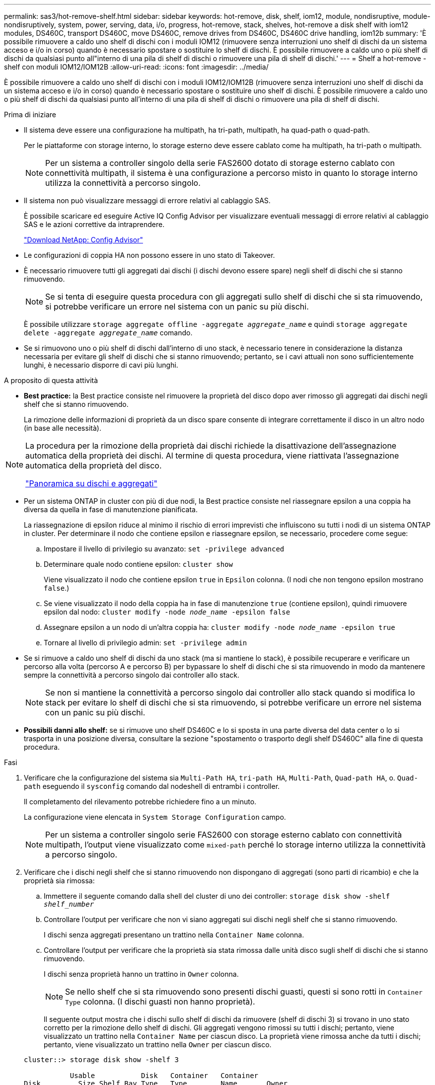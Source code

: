 ---
permalink: sas3/hot-remove-shelf.html 
sidebar: sidebar 
keywords: hot-remove, disk, shelf, iom12, module, nondisruptive, module-nondisruptively, system, power, serving, data, i/o, progress, hot-remove, stack, shelves, hot-remove a disk shelf with iom12 modules, DS460C, transport DS460C, move DS460C, remove drives from DS460C, DS460C drive handling, iom12b 
summary: 'È possibile rimuovere a caldo uno shelf di dischi con i moduli IOM12 (rimuovere senza interruzioni uno shelf di dischi da un sistema acceso e i/o in corso) quando è necessario spostare o sostituire lo shelf di dischi. È possibile rimuovere a caldo uno o più shelf di dischi da qualsiasi punto all"interno di una pila di shelf di dischi o rimuovere una pila di shelf di dischi.' 
---
= Shelf a hot-remove - shelf con moduli IOM12/IOM12B
:allow-uri-read: 
:icons: font
:imagesdir: ../media/


[role="lead"]
È possibile rimuovere a caldo uno shelf di dischi con i moduli IOM12/IOM12B (rimuovere senza interruzioni uno shelf di dischi da un sistema acceso e i/o in corso) quando è necessario spostare o sostituire uno shelf di dischi. È possibile rimuovere a caldo uno o più shelf di dischi da qualsiasi punto all'interno di una pila di shelf di dischi o rimuovere una pila di shelf di dischi.

.Prima di iniziare
* Il sistema deve essere una configurazione ha multipath, ha tri-path, multipath, ha quad-path o quad-path.
+
Per le piattaforme con storage interno, lo storage esterno deve essere cablato come ha multipath, ha tri-path o multipath.

+

NOTE: Per un sistema a controller singolo della serie FAS2600 dotato di storage esterno cablato con connettività multipath, il sistema è una configurazione a percorso misto in quanto lo storage interno utilizza la connettività a percorso singolo.

* Il sistema non può visualizzare messaggi di errore relativi al cablaggio SAS.
+
È possibile scaricare ed eseguire Active IQ Config Advisor per visualizzare eventuali messaggi di errore relativi al cablaggio SAS e le azioni correttive da intraprendere.

+
https://mysupport.netapp.com/site/tools["Download NetApp: Config Advisor"^]

* Le configurazioni di coppia HA non possono essere in uno stato di Takeover.
* È necessario rimuovere tutti gli aggregati dai dischi (i dischi devono essere spare) negli shelf di dischi che si stanno rimuovendo.
+

NOTE: Se si tenta di eseguire questa procedura con gli aggregati sullo shelf di dischi che si sta rimuovendo, si potrebbe verificare un errore nel sistema con un panic su più dischi.

+
È possibile utilizzare `storage aggregate offline -aggregate _aggregate_name_` e quindi `storage aggregate delete -aggregate _aggregate_name_` comando.

* Se si rimuovono uno o più shelf di dischi dall'interno di uno stack, è necessario tenere in considerazione la distanza necessaria per evitare gli shelf di dischi che si stanno rimuovendo; pertanto, se i cavi attuali non sono sufficientemente lunghi, è necessario disporre di cavi più lunghi.


.A proposito di questa attività
* *Best practice:* la Best practice consiste nel rimuovere la proprietà del disco dopo aver rimosso gli aggregati dai dischi negli shelf che si stanno rimuovendo.
+
La rimozione delle informazioni di proprietà da un disco spare consente di integrare correttamente il disco in un altro nodo (in base alle necessità).



[NOTE]
====
La procedura per la rimozione della proprietà dai dischi richiede la disattivazione dell'assegnazione automatica della proprietà dei dischi. Al termine di questa procedura, viene riattivata l'assegnazione automatica della proprietà del disco.

https://docs.netapp.com/us-en/ontap/disks-aggregates/index.html["Panoramica su dischi e aggregati"^]

====
* Per un sistema ONTAP in cluster con più di due nodi, la Best practice consiste nel riassegnare epsilon a una coppia ha diversa da quella in fase di manutenzione pianificata.
+
La riassegnazione di epsilon riduce al minimo il rischio di errori imprevisti che influiscono su tutti i nodi di un sistema ONTAP in cluster. Per determinare il nodo che contiene epsilon e riassegnare epsilon, se necessario, procedere come segue:

+
.. Impostare il livello di privilegio su avanzato: `set -privilege advanced`
.. Determinare quale nodo contiene epsilon: `cluster show`
+
Viene visualizzato il nodo che contiene epsilon `true` in `Epsilon` colonna. (I nodi che non tengono epsilon mostrano `false`.)

.. Se viene visualizzato il nodo della coppia ha in fase di manutenzione `true` (contiene epsilon), quindi rimuovere epsilon dal nodo: `cluster modify -node _node_name_ -epsilon false`
.. Assegnare epsilon a un nodo di un'altra coppia ha: `cluster modify -node _node_name_ -epsilon true`
.. Tornare al livello di privilegio admin: `set -privilege admin`


* Se si rimuove a caldo uno shelf di dischi da uno stack (ma si mantiene lo stack), è possibile recuperare e verificare un percorso alla volta (percorso A e percorso B) per bypassare lo shelf di dischi che si sta rimuovendo in modo da mantenere sempre la connettività a percorso singolo dai controller allo stack.
+

NOTE: Se non si mantiene la connettività a percorso singolo dai controller allo stack quando si modifica lo stack per evitare lo shelf di dischi che si sta rimuovendo, si potrebbe verificare un errore nel sistema con un panic su più dischi.

* *Possibili danni allo shelf:* se si rimuove uno shelf DS460C e lo si sposta in una parte diversa del data center o lo si trasporta in una posizione diversa, consultare la sezione "spostamento o trasporto degli shelf DS460C" alla fine di questa procedura.


.Fasi
. Verificare che la configurazione del sistema sia `Multi-Path HA`, `tri-path HA`, `Multi-Path`, `Quad-path HA`, o. `Quad-path` eseguendo il `sysconfig` comando dal nodeshell di entrambi i controller.
+
Il completamento del rilevamento potrebbe richiedere fino a un minuto.

+
La configurazione viene elencata in `System Storage Configuration` campo.

+

NOTE: Per un sistema a controller singolo serie FAS2600 con storage esterno cablato con connettività multipath, l'output viene visualizzato come `mixed-path` perché lo storage interno utilizza la connettività a percorso singolo.

. Verificare che i dischi negli shelf che si stanno rimuovendo non dispongano di aggregati (sono parti di ricambio) e che la proprietà sia rimossa:
+
.. Immettere il seguente comando dalla shell del cluster di uno dei controller: `storage disk show -shelf _shelf_number_`
.. Controllare l'output per verificare che non vi siano aggregati sui dischi negli shelf che si stanno rimuovendo.
+
I dischi senza aggregati presentano un trattino nella `Container Name` colonna.

.. Controllare l'output per verificare che la proprietà sia stata rimossa dalle unità disco sugli shelf di dischi che si stanno rimuovendo.
+
I dischi senza proprietà hanno un trattino in `Owner` colonna.

+

NOTE: Se nello shelf che si sta rimuovendo sono presenti dischi guasti, questi si sono rotti in `Container Type` colonna. (I dischi guasti non hanno proprietà).

+
Il seguente output mostra che i dischi sullo shelf di dischi da rimuovere (shelf di dischi 3) si trovano in uno stato corretto per la rimozione dello shelf di dischi. Gli aggregati vengono rimossi su tutti i dischi; pertanto, viene visualizzato un trattino nella `Container Name` per ciascun disco. La proprietà viene rimossa anche da tutti i dischi; pertanto, viene visualizzato un trattino nella `Owner` per ciascun disco.



+
[listing]
----
cluster::> storage disk show -shelf 3

           Usable           Disk   Container   Container
Disk         Size Shelf Bay Type   Type        Name       Owner
-------- -------- ----- --- ------ ----------- ---------- ---------
...
1.3.4           -     3   4 SAS    spare                -         -
1.3.5           -     3   5 SAS    spare                -         -
1.3.6           -     3   6 SAS    broken               -         -
1.3.7           -     3   7 SAS    spare                -         -
...
----
. Individuare fisicamente gli shelf di dischi da rimuovere.
+
Se necessario, è possibile attivare i LED di posizione (blu) dello shelf di dischi per individuare fisicamente lo shelf di dischi interessato: `storage shelf location-led modify -shelf-name _shelf_name_ -led-status on`

+

NOTE: Uno shelf di dischi ha tre LED di posizione: Uno sul display operatore e uno su ciascun modulo IOM12. I LED di posizione rimangono accesi per 30 minuti. È possibile disattivarli immettendo lo stesso comando, ma utilizzando l'opzione Off.

. Se si sta rimuovendo un intero stack di shelf di dischi, completare i seguenti passaggi secondari; in caso contrario, passare alla fase successiva:
+
.. Rimuovere tutti i cavi SAS sul percorso A (IOM A) e B (IOM B).
+
Sono inclusi i cavi controller-shelf e i cavi shelf-to-shelf per tutti gli shelf di dischi nello stack che si sta rimuovendo.

.. Passare alla fase 9.


. Se si rimuovono uno o più shelf di dischi da uno stack (ma si mantiene lo stack), recuperare le connessioni dello stack del percorso A (IOM A) per bypassare gli shelf di dischi che si stanno rimuovendo completando la serie di passaggi secondari applicabili:
+
Se si rimuovono più shelf di dischi nello stack, completare la serie di passaggi secondari applicabili uno shelf di dischi alla volta.

+

NOTE: Attendere almeno 10 secondi prima di collegare la porta. I connettori dei cavi SAS sono dotati di chiave; se orientati correttamente in una porta SAS, il connettore scatta in posizione e il LED LNK della porta SAS dello shelf di dischi si illumina di verde. Per gli shelf di dischi, inserire un connettore per cavo SAS con la linguetta rivolta verso il basso (nella parte inferiore del connettore).

+
[cols="2*"]
|===
| Se si sta rimuovendo... | Quindi... 


 a| 
Shelf di dischi da una delle due estremità (primo o ultimo shelf logico) di uno stack
 a| 
.. Rimuovere eventuali cavi shelf-to-shelf dalle porte IOM A sullo shelf di dischi da rimuovere e metterli da parte.
.. Scollegare tutti i cavi controller-to-stack collegati alle porte IOM A sullo shelf di dischi che si desidera rimuovere e inserirli nelle stesse porte IOM A sullo shelf di dischi successivo nello stack.
+
Lo shelf di dischi "`next`" può trovarsi sopra o sotto lo shelf di dischi che si sta rimuovendo a seconda dell'estremità dello stack da cui si sta rimuovendo lo shelf di dischi.





 a| 
Uno shelf di dischi dal centro dello stack Uno shelf di dischi al centro di uno stack è collegato solo ad altri shelf di dischi, non ad alcun controller.
 a| 
.. Rimuovere eventuali cavi shelf-to-shelf dalle porte IOM A 1 e 2 o dalle porte 3 e 4 sullo shelf di dischi da rimuovere e IOM A dello shelf di dischi successivo, quindi metterli da parte.
.. Scollegare il cablaggio shelf-to-shelf rimanente collegato alle porte IOM A sullo shelf di dischi che si sta rimuovendo e collegarlo alle stesse porte IOM A sullo shelf di dischi successivo nello stack. Lo shelf di dischi "`next`" può trovarsi sopra o sotto lo shelf di dischi che si sta rimuovendo, a seconda delle porte IOM A (1 e 2 o 3 e 4) da cui è stato rimosso il cablaggio.


|===
+
Per la rimozione di uno shelf di dischi da un'estremità di uno stack o dal centro di uno stack, fare riferimento ai seguenti esempi di cablaggio. Prendere nota degli esempi di cablaggio riportati di seguito:

+
** I moduli IOM12/IOM12B sono disposti affiancati come in uno shelf di dischi DS224C o DS212C; se si dispone di DS460C, i moduli IOM12/IOM12B sono disposti uno sopra l'altro.
** Lo stack in ogni esempio è cablato con cablaggio standard shelf-to-shelf, utilizzato negli stack cablati con connettività ha multipath, ha trio-path o multipath.
+
È possibile dedurre la ricablaggio se lo stack è cablato con connettività ha quad-path o quad-path, che utilizza un cablaggio shelf-to-shelf doppio-wide.

** Gli esempi di cablaggio dimostrano la ricablaggio di uno dei percorsi: Percorso A (IOM A).
+
Ripetere la procedura di ricablaggio per il percorso B (IOM B).

** L'esempio di cablaggio per la rimozione di uno shelf di dischi dalla fine di uno stack dimostra la rimozione dell'ultimo shelf logico di dischi in uno stack cablato con connettività ha multipath o ha a tre percorsi.
+
È possibile dedurre la ricablaggio se si sta rimuovendo il primo shelf logico di un disco in uno stack o se lo stack dispone di connettività multipath.

+
image::../media/drw_hotremove_end.gif[estremità di rimozione rapida drw]

+
image::../media/drw_hotremove_middle.gif[drw hotremove centrale]



. Verificare di aver ignorato gli shelf di dischi che si stanno rimuovendo e di aver ristabilita correttamente le connessioni dello stack del percorso A (IOM A): `storage disk show -port`
+
Per le configurazioni di coppia ha, eseguire questo comando dalla shell dei cluster di entrambi i controller. Il completamento del rilevamento potrebbe richiedere fino a un minuto.

+
Le prime due righe di output mostrano i dischi con connettività attraverso il percorso A e B. Le ultime due righe di output mostrano i dischi con connettività attraverso un percorso singolo, percorso B.

+
[listing]
----
cluster::> storage show disk -port

PRIMARY  PORT SECONDARY      PORT TYPE SHELF BAY
-------- ---- ---------      ---- ---- ----- ---
1.20.0   A    node1:6a.20.0  B    SAS  20    0
1.20.1   A    node1:6a.20.1  B    SAS  20    1
1.21.0   B    -              -    SAS  21    0
1.21.1   B    -              -    SAS  21    1
...
----
. La fase successiva dipende da `storage disk show -port` output del comando:
+
[cols="2*"]
|===
| Se l'output mostra... | Quindi... 


 a| 
Tutti i dischi nello stack sono collegati attraverso i percorsi A e B, ad eccezione di quelli presenti negli shelf disconnessi, che sono collegati solo attraverso il percorso B.
 a| 
Passare alla fase successiva.

Hai superato con successo gli shelf di dischi che stai rimuovendo e hai ristabilita il percorso A sui dischi rimanenti nello stack.



 a| 
Qualsiasi altra cosa oltre a quanto sopra
 a| 
Ripetere i passaggi 5 e 6.

È necessario correggere il cablaggio.

|===
. Completare i seguenti passaggi secondari per gli shelf di dischi (nello stack) che si desidera rimuovere:
+
.. Ripetere i passaggi da 5 a 7 per il percorso B.
+

NOTE: Quando si ripete il passaggio 7 e se lo stack è stato cablato correttamente, si dovrebbero visualizzare solo tutte le unità disco rimanenti collegate attraverso il percorso A e il percorso B.

.. Ripetere il passaggio 1 per verificare che la configurazione del sistema sia identica a quella precedente alla rimozione di uno o più shelf di dischi da uno stack.
.. Passare alla fase successiva.


. Se, durante la preparazione di questa procedura, la proprietà dei dischi è stata rimossa, l'assegnazione automatica della proprietà dei dischi è stata disattivata e riattivata immettendo il seguente comando; in caso contrario, passare alla fase successiva: `storage disk option modify -autoassign on`
+
Per le configurazioni di coppia ha, eseguire il comando dalla shell dei cluster di entrambi i controller.

. Spegnere gli shelf di dischi scollegati e scollegare i cavi di alimentazione dagli shelf di dischi.
. Rimuovere gli shelf di dischi dal rack o dall'armadietto.
+
Per rendere uno shelf di dischi più leggero e facile da manovrare, rimuovere gli alimentatori e i moduli i/o (IOM).

+
Per gli shelf di dischi DS460C, uno shelf completamente caricato può pesare circa 112 kg (247 libbre); pertanto, prestare la seguente attenzione quando si rimuove uno shelf da un rack o da un cabinet.

+

CAUTION: Si consiglia di utilizzare un sollevatore meccanico o quattro persone che utilizzano le maniglie di sollevamento per spostare in sicurezza uno shelf DS460C.

+
La spedizione DS460C è stata fornita con quattro maniglie di sollevamento rimovibili (due per ciascun lato). Per utilizzare le maniglie di sollevamento, installarle inserendo le linguette delle maniglie negli slot sul lato dello scaffale e spingendole verso l'alto fino a quando non scattano in posizione. Quindi, quando si fa scorrere lo shelf di dischi sulle guide, si scollega un set di maniglie alla volta utilizzando il dispositivo di chiusura con pollice. La figura seguente mostra come collegare una maniglia di sollevamento.

+
image::../media/drw_ds460c_handles.gif[maniglie drw ds460c]

+
Se si sposta lo shelf DS460C in una parte diversa del data center o lo si trasporta in una posizione diversa, consultare la sezione "spostamento o trasporto degli shelf DS460C".



.Spostare o trasportare gli shelf DS460C
Se si sposta uno shelf DS460C in una parte diversa del data center o si trasporta lo shelf in una posizione diversa, è necessario rimuovere le unità dai cassetti delle unità per evitare possibili danni ai cassetti e alle unità.

* Se quando si installano gli shelf DS460C come parte della nuova installazione del sistema o dell'aggiunta a caldo dello shelf, si sono salvati i materiali di imballaggio del disco, utilizzarli per reimballare i dischi prima di spostarli.
+
Se non hai salvato il materiale di imballaggio, devi posizionare i dischi su superfici imbottite o utilizzare un imballaggio imbottito alternativo. Non impilare mai i dischi l'uno sull'altro.

* Prima di maneggiare le unità, indossare un braccialetto antistatico collegato a massa su una superficie non verniciata dello chassis del contenitore di storage.
+
Se non è disponibile un braccialetto, toccare una superficie non verniciata sullo chassis del cabinet di storage prima di maneggiare un disco.

* È necessario adottare le misure necessarie per gestire con attenzione i dischi:
+
** Utilizzare sempre due mani durante la rimozione, l'installazione o il trasporto di un'unità per sostenerne il peso.
+

CAUTION: Non posizionare le mani sulle schede del disco esposte nella parte inferiore del supporto.

** Fare attenzione a non urtare i dischi contro altre superfici.
** I dischi devono essere tenuti lontani da dispositivi magnetici.
+

CAUTION: I campi magnetici possono distruggere tutti i dati presenti su un'unità e causare danni irreparabili ai circuiti dell'unità.




